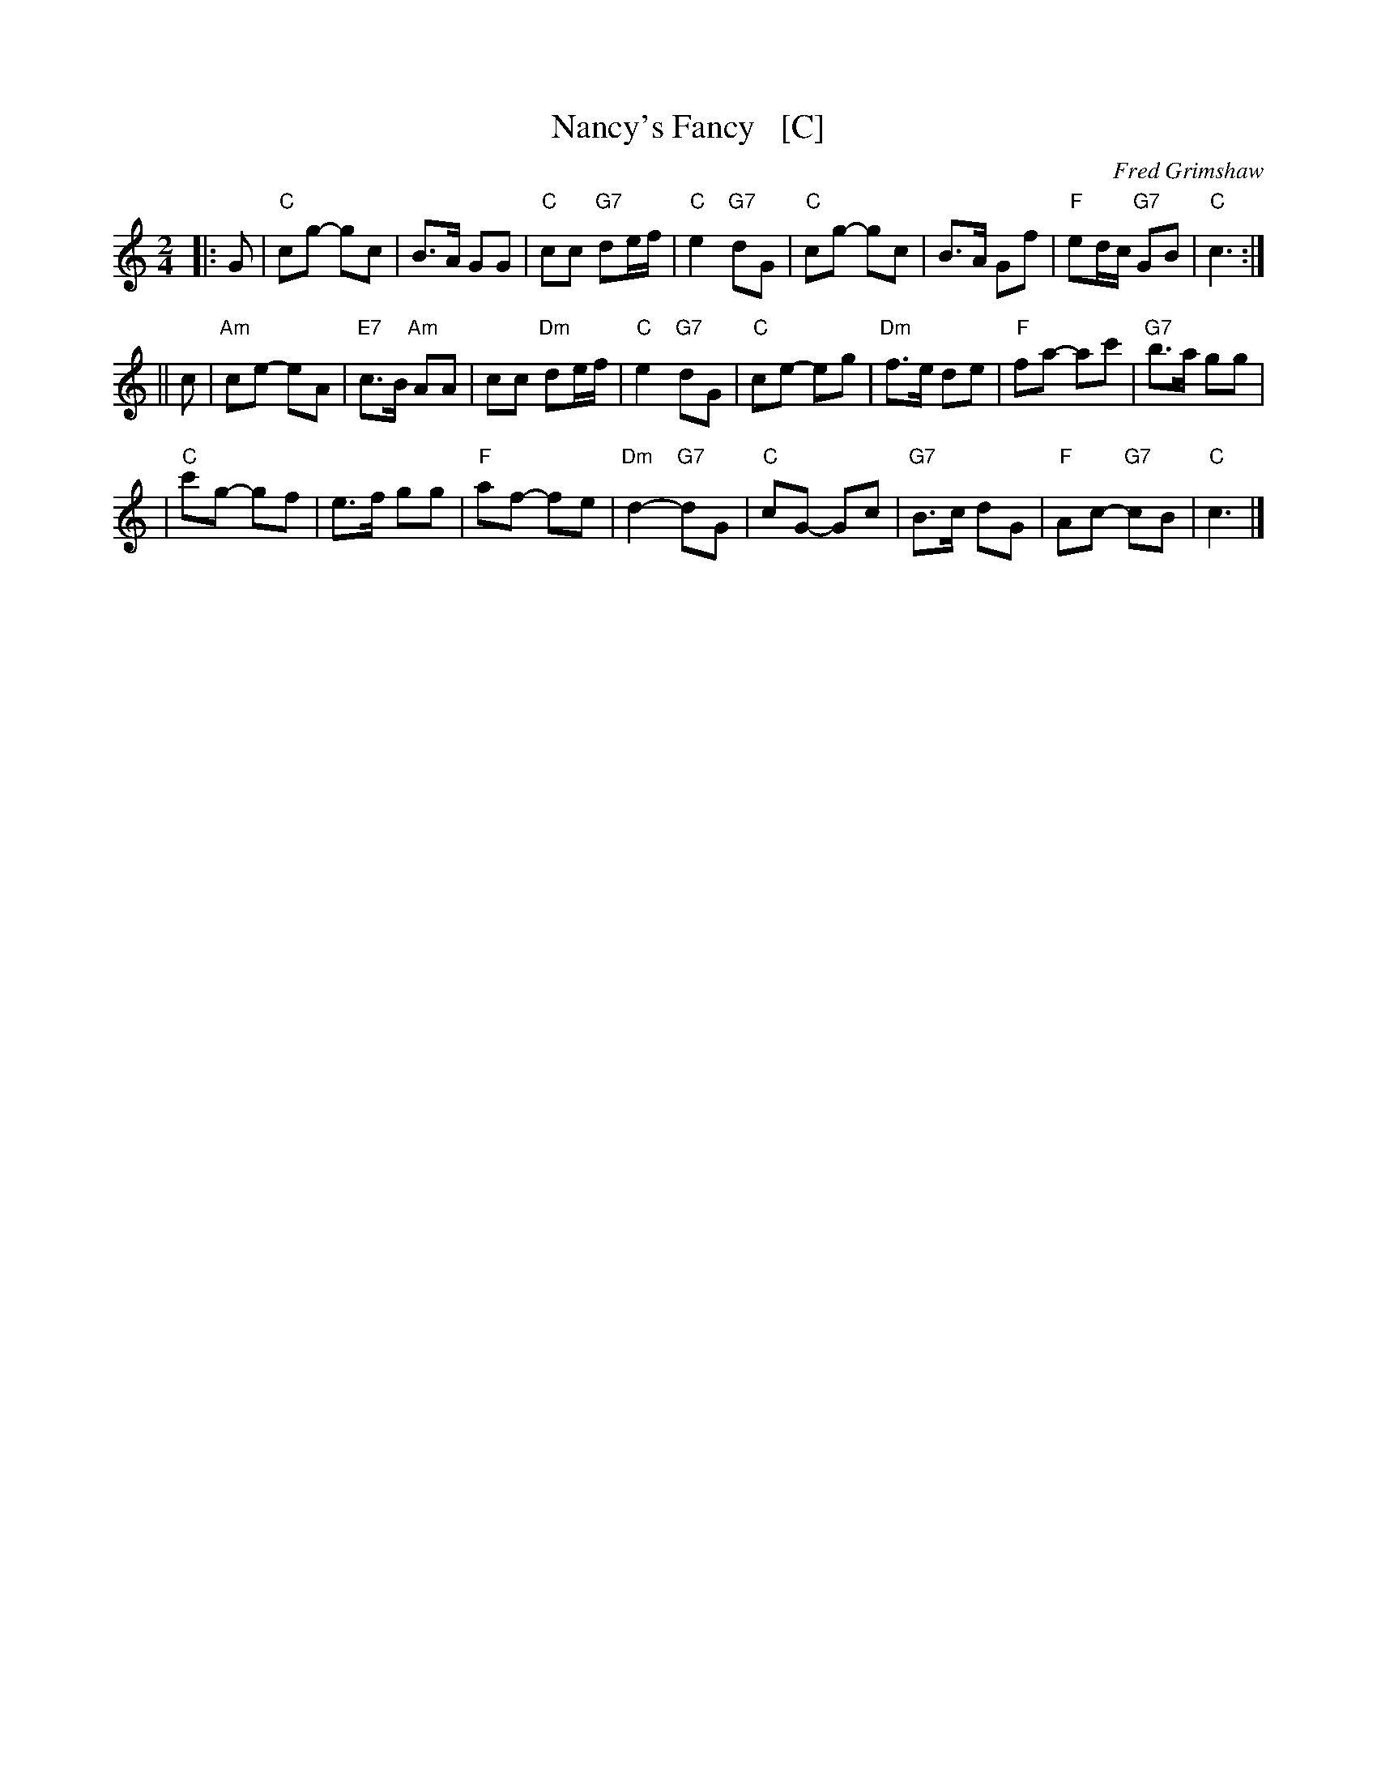 X: 1
T: Nancy's Fancy   [C]
C: Fred Grimshaw
N: For the dance Fenterlarick by Joyce Walker
N: The titles for the dance and the tune are a bit confused.
N: Playford published a different "Nancy's Fancy" tune and dance.
B: Barnes p.33
Z: 1998 by John Chambers <jc@trillian.mit.edu>
M: 2/4
L: 1/8
K: C
|: G \
| "C"cg -gc | B>A GG | "C"cc "G7"de/f/ | "C"e2 "G7"dG \
| "C"cg -gc | B>A Gf | "F"ed/c/ "G7"GB | "C"c3  :|
|| c \
| "Am"ce- eA | "E7"c>B "Am"AA | cc "Dm"de/f/ | "C"e2 "G7"dG \
| "C"ce- eg | "Dm"f>e de | "F"fa- ac' | "G7"b>a gg |
| "C"c'g- gf | e>f gg | "F"af- fe | "Dm"d2- "G7"dG \
| "C"cG- Gc | "G7"B>c dG | "F"Ac- "G7"cB | "C"c3 |]
